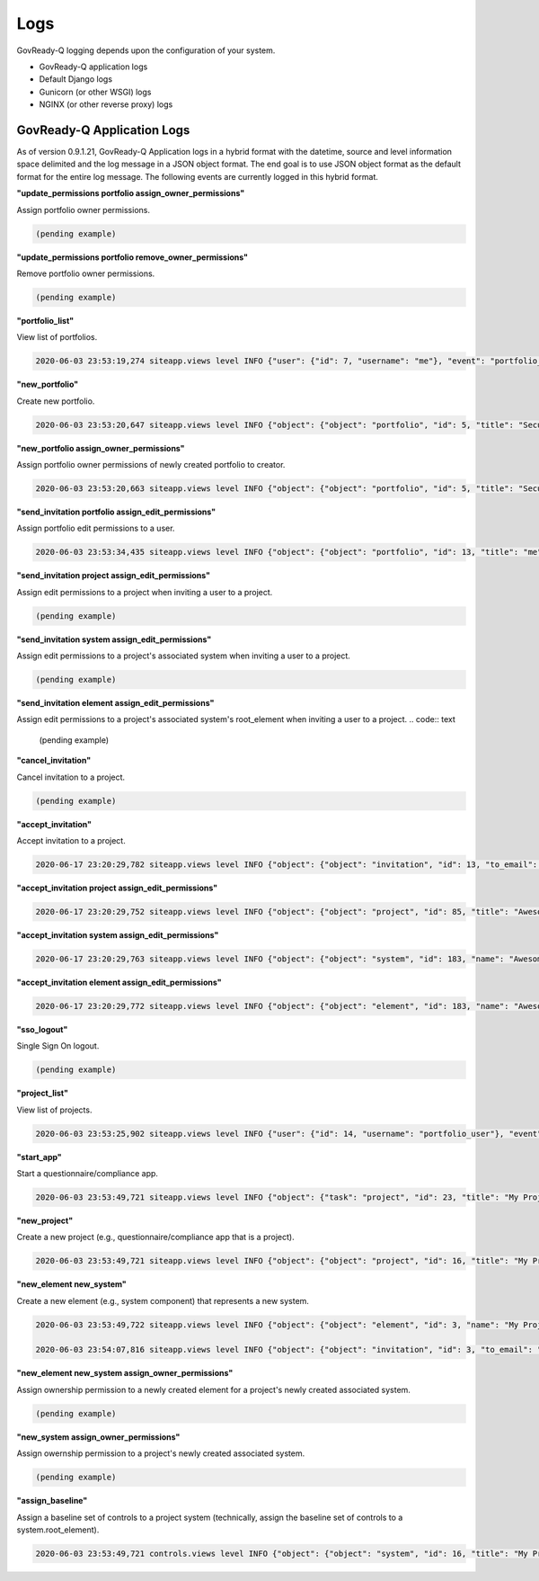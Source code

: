 .. Copyright (C) 2020 GovReady PBC

.. _logs:

Logs
====

.. meta::
  :description: Description of GovReady-Q Application Logs.

GovReady-Q logging depends upon the configuration of your system.

* GovReady-Q application logs
* Default Django logs
* Gunicorn (or other WSGI) logs
* NGINX (or other reverse proxy) logs

GovReady-Q Application Logs
---------------------------

As of version 0.9.1.21, GovReady-Q Application logs in a hybrid format with the datetime,
source and level information space delimited and the log message in a JSON object format.
The end goal is to use JSON object format as the default format for the entire log message.
The following events are currently logged in this hybrid format.

**"update_permissions portfolio assign_owner_permissions"**

Assign portfolio owner permissions.

.. code:: text

    (pending example)

**"update_permissions portfolio remove_owner_permissions"**

Remove portfolio owner permissions.

.. code:: text

    (pending example)

**"portfolio_list"**

View list of portfolios.

.. code:: text

    2020-06-03 23:53:19,274 siteapp.views level INFO {"user": {"id": 7, "username": "me"}, "event": "portfolio_list"}

**"new_portfolio"**

Create new portfolio.

.. code:: text

    2020-06-03 23:53:20,647 siteapp.views level INFO {"object": {"object": "portfolio", "id": 5, "title": "Security Projects"}, "user": {"id": 7, "username": "me"}, "event": "new_portfolio"}

**"new_portfolio assign_owner_permissions"**

Assign portfolio owner permissions of newly created portfolio to creator.

.. code:: text

    2020-06-03 23:53:20,663 siteapp.views level INFO {"object": {"object": "portfolio", "id": 5, "title": "Security Projects"}, "receiving_user": {"id": 7, "username": "me"}, "user": {"id": 7, "username": "me"}, "event": "new_portfolio assign_owner_permissions"}


**"send_invitation portfolio assign_edit_permissions"**

Assign portfolio edit permissions to a user.

.. code:: text

    2020-06-03 23:53:34,435 siteapp.views level INFO {"object": {"object": "portfolio", "id": 13, "title": "me"}, "receiving_user": {"id": 21, "username": "me2"}, "user": {"id": 20, "username": "me"}, "event": "send_invitation portfolio assign_edit_permissions"}

**"send_invitation project assign_edit_permissions"**

Assign edit permissions to a project when inviting a user to a project.

.. code:: text

    (pending example)

**"send_invitation system assign_edit_permissions"**

Assign edit permissions to a project's associated system when inviting a user to a project.

.. code:: text

    (pending example)

**"send_invitation element assign_edit_permissions"**

Assign edit permissions to a project's associated system's root_element when inviting a user to a project.
.. code:: text

    (pending example)

**"cancel_invitation"**

Cancel invitation to a project.

.. code:: text

    (pending example)


**"accept_invitation"**

Accept invitation to a project.

.. code:: text

    2020-06-17 23:20:29,782 siteapp.views level INFO {"object": {"object": "invitation", "id": 13, "to_email": "user2@gmail.com"}, "user": {"id": 15, "username": "User2"}, "event": "accept_invitation"}

**"accept_invitation project assign_edit_permissions"**

.. code:: text

    2020-06-17 23:20:29,752 siteapp.views level INFO {"object": {"object": "project", "id": 85, "title": "Awesome System"}, "sending_user": {"id": 14, "username": "User1"}, "user": {"id": 15, "username": "User2"}, "event": "accept_invitation project assign_edit_permissions"}

**"accept_invitation system assign_edit_permissions"**

.. code:: text

    2020-06-17 23:20:29,763 siteapp.views level INFO {"object": {"object": "system", "id": 183, "name": "Awesome System"}, "sending_user": {"id": 14, "username": "User1"}, "user": {"id": 15, "username": "User2"}, "event": "accept_invitation system assign_edit_permissions"}

**"accept_invitation element assign_edit_permissions"**

.. code:: text

    2020-06-17 23:20:29,772 siteapp.views level INFO {"object": {"object": "element", "id": 183, "name": "Awesome System"}, "sending_user": {"id": 14, "username": "User1"}, "user": {"id": 15, "username": "User2"}, "event": "accept_invitation element assign_edit_permissions"}

**"sso_logout"**

Single Sign On logout.

.. code:: text

    (pending example)

**"project_list"**

View list of projects.

.. code:: text

    2020-06-03 23:53:25,902 siteapp.views level INFO {"user": {"id": 14, "username": "portfolio_user"}, "event": "project_list"}

**"start_app"**

Start a questionnaire/compliance app.

.. code:: text

    2020-06-03 23:53:49,721 siteapp.views level INFO {"object": {"task": "project", "id": 23, "title": "My Project Name"}, "user": {"id": 28, "username": "me"}, "event": "start_app"}

**"new_project"**

Create a new project (e.g., questionnaire/compliance app that is a project).

.. code:: text

    2020-06-03 23:53:49,721 siteapp.views level INFO {"object": {"object": "project", "id": 16, "title": "My Project Name"}, "user": {"id": 28, "username": "me"}, "event": "new_project"}

**"new_element new_system"**

Create a new element (e.g., system component) that represents a new system.

.. code:: text

    2020-06-03 23:53:49,722 siteapp.views level INFO {"object": {"object": "element", "id": 3, "name": "My Project Name"}, "user": {"id": 28, "username": "me"}, "event": "new_element new_system"}

    2020-06-03 23:54:07,816 siteapp.views level INFO {"object": {"object": "invitation", "id": 3, "to_email": "user2@example.com"}, "user": {"id": 29, "username": "me2"}, "event": "accept_invitation"}

**"new_element new_system assign_owner_permissions"**

Assign ownership permission to a newly created element for a project's newly created associated system.

.. code:: text

    (pending example)

**"new_system assign_owner_permissions"**

Assign owernship permission to a project's newly created associated system.

.. code:: text

    (pending example)

**"assign_baseline"**

Assign a baseline set of controls to a project system (technically, assign the baseline set of controls to a system.root_element).

.. code:: text

    2020-06-03 23:53:49,721 controls.views level INFO {"object": {"object": "system", "id": 16, "title": "My Project Name"}, baseline={"catalog_key": "NIST_SP-800-53_rev4", "baseline_name": "low"}, "user": {"id": 28, "username": "me"}, "event": "assign_baseline"}

